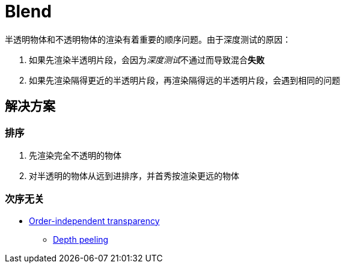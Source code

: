 = Blend

半透明物体和不透明物体的渲染有着重要的顺序问题。由于深度测试的原因：

. 如果先渲染半透明片段，会因为__深度测试__不通过而导致混合**失败**
. 如果先渲染隔得更近的半透明片段，再渲染隔得远的半透明片段，会遇到相同的问题

== 解决方案

=== 排序

. 先渲染完全不透明的物体
. 对半透明的物体从远到进排序，并首秀按渲染更远的物体

=== 次序无关

* link:++https://en.wikipedia.org/wiki/Order-independent_transparency#:~:text=Order-independent%20transparency%20%28OIT%29%20is%20a%20class%20of%20techniques,geometry%20in%20sorted%20order%20for%20alpha%20compositing%20.++[Order-independent transparency]
** https://en.wikipedia.org/wiki/Depth_peeling[Depth peeling]